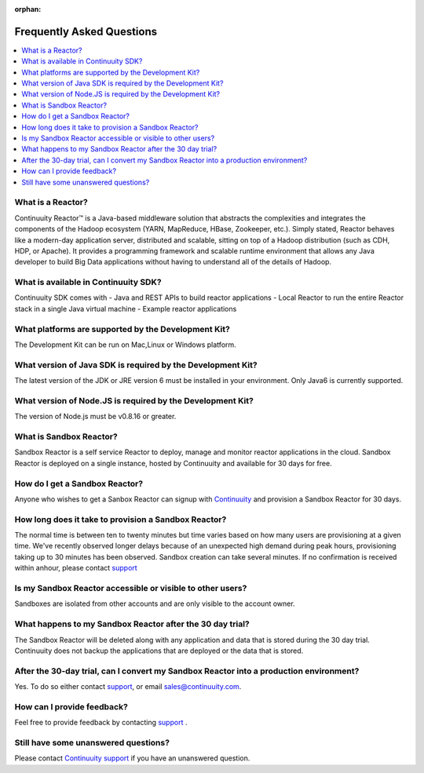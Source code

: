 :orphan:

.. _faq_toplevel:

============================
Frequently Asked Questions
============================

.. contents::
        :local:
        :class: faq
        :backlinks: none



What is a Reactor?
------------------
Continuuity Reactor™ is a Java-based middleware solution that abstracts the complexities and integrates the components of the Hadoop ecosystem (YARN, MapReduce, HBase, Zookeeper, etc.). Simply stated, Reactor behaves like a modern-day application server, distributed and scalable, sitting on top of a Hadoop distribution (such as CDH, HDP, or Apache). It provides a programming framework and scalable runtime environment that allows any Java developer to build Big Data applications without having to understand all of the details of Hadoop.

What is available in Continuuity SDK?
-------------------------------------
Continuuity SDK comes with 
- Java and REST APIs to build reactor applications
- Local Reactor to run the entire Reactor stack in a single Java virtual machine 
- Example reactor applications

What platforms are supported by the Development Kit?
----------------------------------------------------
The Development Kit can be run on Mac,Linux or Windows platform.

What version of Java SDK is required by the Development Kit?
------------------------------------------------------------
The latest version of the JDK or JRE version 6 must be installed in your environment. Only Java6 is currently supported.

What version of Node.JS is required by the Development Kit?
------------------------------------------------------------
The version of Node.js must be v0.8.16 or greater.

What is Sandbox Reactor?
------------------------
Sandbox Reactor is a self service Reactor to deploy, manage and monitor reactor applications in the cloud. Sandbox Reactor is deployed on a single instance, hosted by Continuuity and available for 30 days for free. 

How do I get a Sandbox Reactor?
-------------------------------
Anyone who wishes to get a Sanbox Reactor can signup with `Continuuity  <https://accounts.continuuity.com/signup>`_ and provision a Sandbox Reactor for 30 days.

How long does it take to provision a Sandbox Reactor?
-----------------------------------------------------
The normal time is between ten to twenty minutes but time varies based on how many users are provisioning at a given time. We've recently observed longer delays because of an unexpected high demand during peak hours, provisioning taking up to 30 minutes has been observed. Sandbox creation can take several minutes. If no confirmation is received within anhour, please contact `support <https://continuuity.uservoice.com/clients/widgets/classic_widget?mode=support&link_color=162e52&primary_color=42afcf&embed_type=lightbox&trigger_method=custom_trigger&contact_enabled=true&feedback_enabled=false&smartvote=true&referrer=http%3A%2F%2Fwww.continuuity.com%2Fdevelopers#contact_us>`_

Is my Sandbox Reactor accessible or visible to other users?
-----------------------------------------------------------
Sandboxes are isolated from other accounts and are only visible to the account owner.

What happens to my Sandbox Reactor after the 30 day trial?
----------------------------------------------------------
The Sandbox Reactor will be deleted along with any application and data that is stored during the 30 day trial. Continuuity does not backup the applications that are deployed or the data that is stored.

After the 30-day trial, can I convert my Sandbox Reactor into a production environment?
---------------------------------------------------------------------------------------
Yes. To do so either contact `support <https://continuuity.uservoice.com/clients/widgets/classic_widget?mode=support&link_color=162e52&primary_color=42afcf&embed_type=lightbox&trigger_method=custom_trigger&contact_enabled=true&feedback_enabled=false&smartvote=true&referrer=http%3A%2F%2Fwww.continuuity.com%2Fdevelopers#contact_us>`_, or email sales@continuuity.com.

How can I provide feedback?
---------------------------
Feel free to provide feedback by contacting `support <https://continuuity.uservoice.com/clients/widgets/classic_widget?mode=support&link_color=162e52&primary_color=42afcf&embed_type=lightbox&trigger_method=custom_trigger&contact_enabled=true&feedback_enabled=false&smartvote=true&referrer=http%3A%2F%2Fwww.continuuity.com%2Fdevelopers#contact_us>`_ .

Still have some unanswered questions?
-------------------------------------
Please contact `Continuuity support <https://continuuity.uservoice.com/clients/widgets/classic_widget?mode=support&link_color=162e52&primary_color=42afcf&embed_type=lightbox&trigger_method=custom_trigger&contact_enabled=true&feedback_enabled=false&smartvote=true&referrer=http%3A%2F%2Fwww.continuuity.com%2Fdevelopers#contact_us>`_ if you have an unanswered question.


